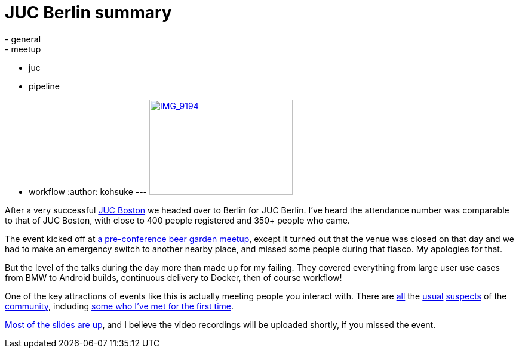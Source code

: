 = JUC Berlin summary
:nodeid: 490
:created: 1404404600
:tags:
  - general
  - meetup
  - juc
  - pipeline
  - workflow
:author: kohsuke
---
https://www.flickr.com/photos/12508267@N00/14555329583[image:https://farm4.staticflickr.com/3875/14555329583_c464879a8d_m.jpg[IMG_9194,width=240,height=160]] +


After a very successful https://jenkins-ci.org/content/juc-boston-what-day[JUC Boston] we headed over to Berlin for JUC Berlin. I've heard the attendance number was comparable to that of JUC Boston, with close to 400 people registered and 350+ people who came. +

The event kicked off at https://www.meetup.com/jenkinsmeetup/events/189413622/[a pre-conference beer garden meetup], except it turned out that the venue was closed on that day and we had to make an emergency switch to another nearby place, and missed some people during that fiasco. My apologies for that. +

But the level of the talks during the day more than made up for my failing. They covered everything from large user use cases from BMW to Android builds, continuous delivery to Docker, then of course workflow! +

One of the key attractions of events like this is actually meeting people you interact with. There are https://twitter.com/fr3dg[all] the https://github.com/kutzi[usual] https://github.com/orrc[suspects] of the https://github.com/vlatombe[community], including https://github.com/daniel-beck[some who I've met for the first time]. +

https://www.cloudbees.com/jenkins/juc-2014/berlin/sessions[Most of the slides are up], and I believe the video recordings will be uploaded shortly, if you missed the event.

